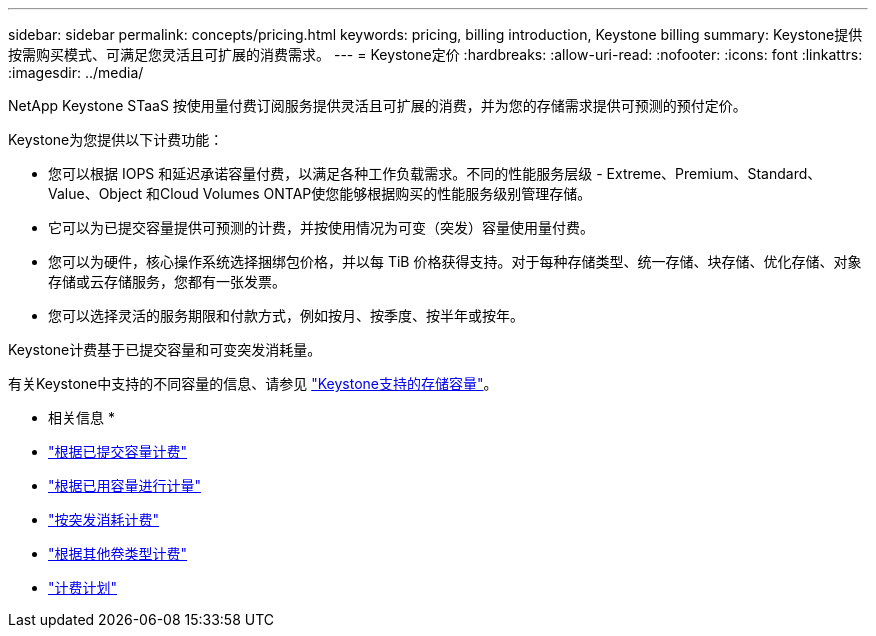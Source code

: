 ---
sidebar: sidebar 
permalink: concepts/pricing.html 
keywords: pricing, billing introduction, Keystone billing 
summary: Keystone提供按需购买模式、可满足您灵活且可扩展的消费需求。 
---
= Keystone定价
:hardbreaks:
:allow-uri-read: 
:nofooter: 
:icons: font
:linkattrs: 
:imagesdir: ../media/


[role="lead"]
NetApp Keystone STaaS 按使用量付费订阅服务提供灵活且可扩展的消费，并为您的存储需求提供可预测的预付定价。

Keystone为您提供以下计费功能：

* 您可以根据 IOPS 和延迟承诺容量付费，以满足各种工作负载需求。不同的性能服务层级 - Extreme、Premium、Standard、Value、Object 和Cloud Volumes ONTAP使您能够根据购买的性能服务级别管理存储。
* 它可以为已提交容量提供可预测的计费，并按使用情况为可变（突发）容量使用量付费。
* 您可以为硬件，核心操作系统选择捆绑包价格，并以每 TiB 价格获得支持。对于每种存储类型、统一存储、块存储、优化存储、对象存储或云存储服务，您都有一张发票。
* 您可以选择灵活的服务期限和付款方式，例如按月、按季度、按半年或按年。


Keystone计费基于已提交容量和可变突发消耗量。

有关Keystone中支持的不同容量的信息、请参见 link:../concepts/supported-storage-capacity.html["Keystone支持的存储容量"]。

* 相关信息 *

* link:../concepts/committed-capacity-billing.html["根据已提交容量计费"]
* link:../concepts/consumed-capacity-billing.html["根据已用容量进行计量"]
* link:../concepts/burst-consumption-billing.html["按突发消耗计费"]
* link:../concepts/misc-volume-billing.html["根据其他卷类型计费"]
* link:../concepts/billing-schedules.html["计费计划"]

